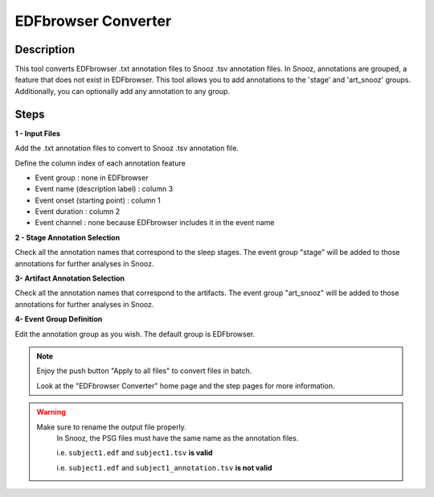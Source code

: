 .. _EDFbrowser_Converter:

======================
EDFbrowser Converter
======================

Description
-----------------

This tool converts EDFbrowser .txt annotation files to Snooz .tsv annotation files. 
In Snooz, annotations are grouped, a feature that does not exist in EDFbrowser. 
This tool allows you to add annotations to the 'stage' and 'art_snooz' groups.
Additionally, you can optionally add any annotation to any group.

Steps
-----------------

**1 - Input Files**

Add the .txt annotation files to convert to Snooz .tsv annotation file.
	
Define the column index of each annotation feature

* Event group : none in EDFbrowser
* Event name (description label) : column 3 
* Event onset (starting point) : column 1
* Event duration : column 2
* Event channel : none because EDFbrowser includes it in the event name

**2 - Stage Annotation Selection**

Check all the annotation names that correspond to the sleep stages.  The event group "stage" will be added to those annotations for further analyses in Snooz.

**3- Artifact Annotation Selection**

Check all the annotation names that correspond to the artifacts.  The event group "art_snooz" will be added to those annotations for further analyses in Snooz.

**4- Event Group Definition**

Edit the annotation group as you wish.  The default group is EDFbrowser.

.. note::
    
    Enjoy the push button "Apply to all files" to convert files in batch.

    Look at the "EDFbrowser Converter" home page and the step pages for more information.
     
.. warning::

    Make sure to rename the output file properly.
	In Snooz, the PSG files must have the same name as the annotation files.

	i.e. ``subject1.edf`` and ``subject1.tsv`` **is valid** 
    
        i.e. ``subject1.edf`` and ``subject1_annotation.tsv`` **is not valid**
